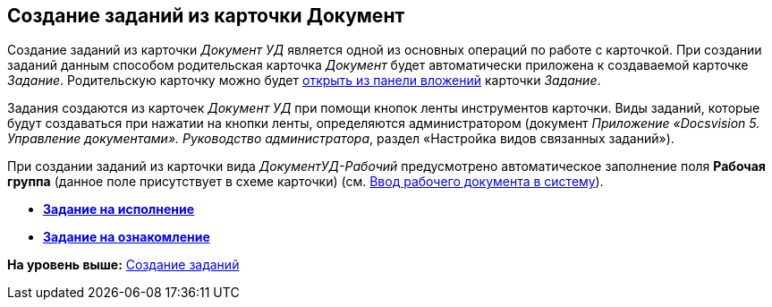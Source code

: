 [[ariaid-title1]]
== Создание заданий из карточки Документ

Создание заданий из карточки [.keyword .parmname]_Документ УД_ является одной из основных операций по работе с карточкой. При создании заданий данным способом родительская карточка [.dfn .term]_Документ_ будет автоматически приложена к создаваемой карточке [.dfn .term]_Задание_. Родительскую карточку можно будет xref:task_Task_OpenAttachment.adoc[открыть из панели вложений] карточки [.dfn .term]_Задание_.

Задания создаются из карточек [.keyword .parmname]_Документ УД_ при помощи кнопок ленты инструментов карточки. Виды заданий, которые будут создаваться при нажатии на кнопки ленты, определяются администратором (документ [.ph]#[.dfn .term]_Приложение «Docsvision 5. Управление документами». Руководство администратора_#, раздел «Настройка видов связанных заданий»).

При создании заданий из карточки вида [.keyword .parmname]_ДокументУД-Рабочий_ предусмотрено автоматическое заполнение поля [.keyword]*Рабочая группа* (данное поле присутствует в схеме карточки) (см. xref:task_Work_Doc_Create.adoc[Ввод рабочего документа в систему]).

* *xref:../topics/task_Task_For_Fulfil.adoc[Задание на исполнение]* +
* *xref:../topics/task_Task_For_Look.adoc[Задание на ознакомление]* +

*На уровень выше:* xref:../topics/task_Task_Creation.adoc[Создание заданий]
